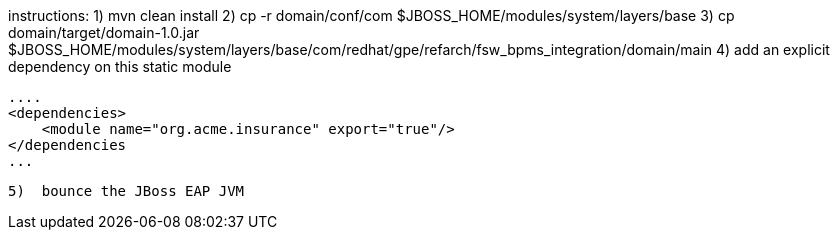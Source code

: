 instructions:
  1)  mvn clean install
  2)  cp -r domain/conf/com $JBOSS_HOME/modules/system/layers/base
  3)  cp domain/target/domain-1.0.jar $JBOSS_HOME/modules/system/layers/base/com/redhat/gpe/refarch/fsw_bpms_integration/domain/main
  4)  add an explicit dependency on this static module

        ....
        <dependencies>
            <module name="org.acme.insurance" export="true"/>
        </dependencies
        ...

  5)  bounce the JBoss EAP JVM
